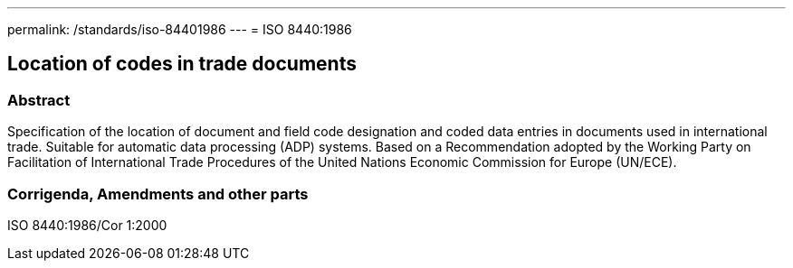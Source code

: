 ---
permalink: /standards/iso-84401986
---
= ISO 8440:1986

== Location of codes in trade documents

=== Abstract

Specification of the location of document and field code designation and coded data entries in documents used in international trade. Suitable for automatic data processing (ADP) systems. Based on a Recommendation adopted by the Working Party on Facilitation of International Trade Procedures of the United Nations Economic Commission for Europe (UN/ECE).

=== Corrigenda, Amendments and other parts

ISO 8440:1986/Cor 1:2000

